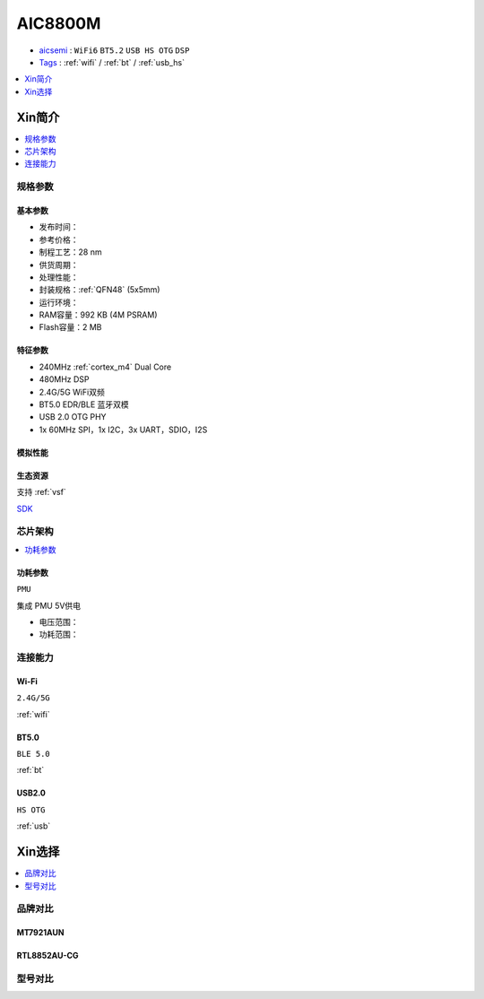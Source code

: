 .. _NO_003:
.. _aic8800:

AIC8800M
===============

* `aicsemi <https://www.aicsemi.com/>`_ : ``WiFi6`` ``BT5.2`` ``USB HS OTG`` ``DSP``
* `Tags <https://github.com/SoCXin/AIC8800M>`_ : :ref:`wifi` / :ref:`bt` / :ref:`usb_hs`


.. contents::
    :local:
    :depth: 1

Xin简介
-----------

.. contents::
    :local:
    :depth: 1

规格参数
~~~~~~~~~~~



基本参数
^^^^^^^^^^^

* 发布时间：
* 参考价格：
* 制程工艺：28 nm
* 供货周期：
* 处理性能：
* 封装规格：:ref:`QFN48` (5x5mm)
* 运行环境：
* RAM容量：992 KB (4M PSRAM)
* Flash容量：2 MB

特征参数
^^^^^^^^^^^

* 240MHz :ref:`cortex_m4` Dual Core
* 480MHz DSP
* 2.4G/5G WiFi双频
* BT5.0 EDR/BLE 蓝牙双模
* USB 2.0 OTG PHY
* 1x 60MHz SPI，1x I2C，3x UART，SDIO，I2S

模拟性能
^^^^^^^^^^^

生态资源
^^^^^^^^^^^

支持 :ref:`vsf`

`SDK <https://github.com/vsfteam/AIC8800M_SDK_vsf>`_


芯片架构
~~~~~~~~~~~

.. contents::
    :local:
    :depth: 1

功耗参数
^^^^^^^^^^^
``PMU``

集成 PMU 5V供电

* 电压范围：
* 功耗范围：


连接能力
~~~~~~~~~~~


.. _aic8800_wifi:

Wi-Fi
^^^^^^^^^^^
``2.4G/5G``

:ref:`wifi`

.. _aic8800_bt:

BT5.0
^^^^^^^^^^^
``BLE 5.0``

:ref:`bt`

.. _aic8800_usb:

USB2.0
^^^^^^^^^^^
``HS OTG``

:ref:`usb`


Xin选择
-----------

.. contents::
    :local:
    :depth: 1

品牌对比
~~~~~~~~~~~

MT7921AUN
^^^^^^^^^^^

RTL8852AU-CG
^^^^^^^^^^^^^^^^

型号对比
~~~~~~~~~~~


